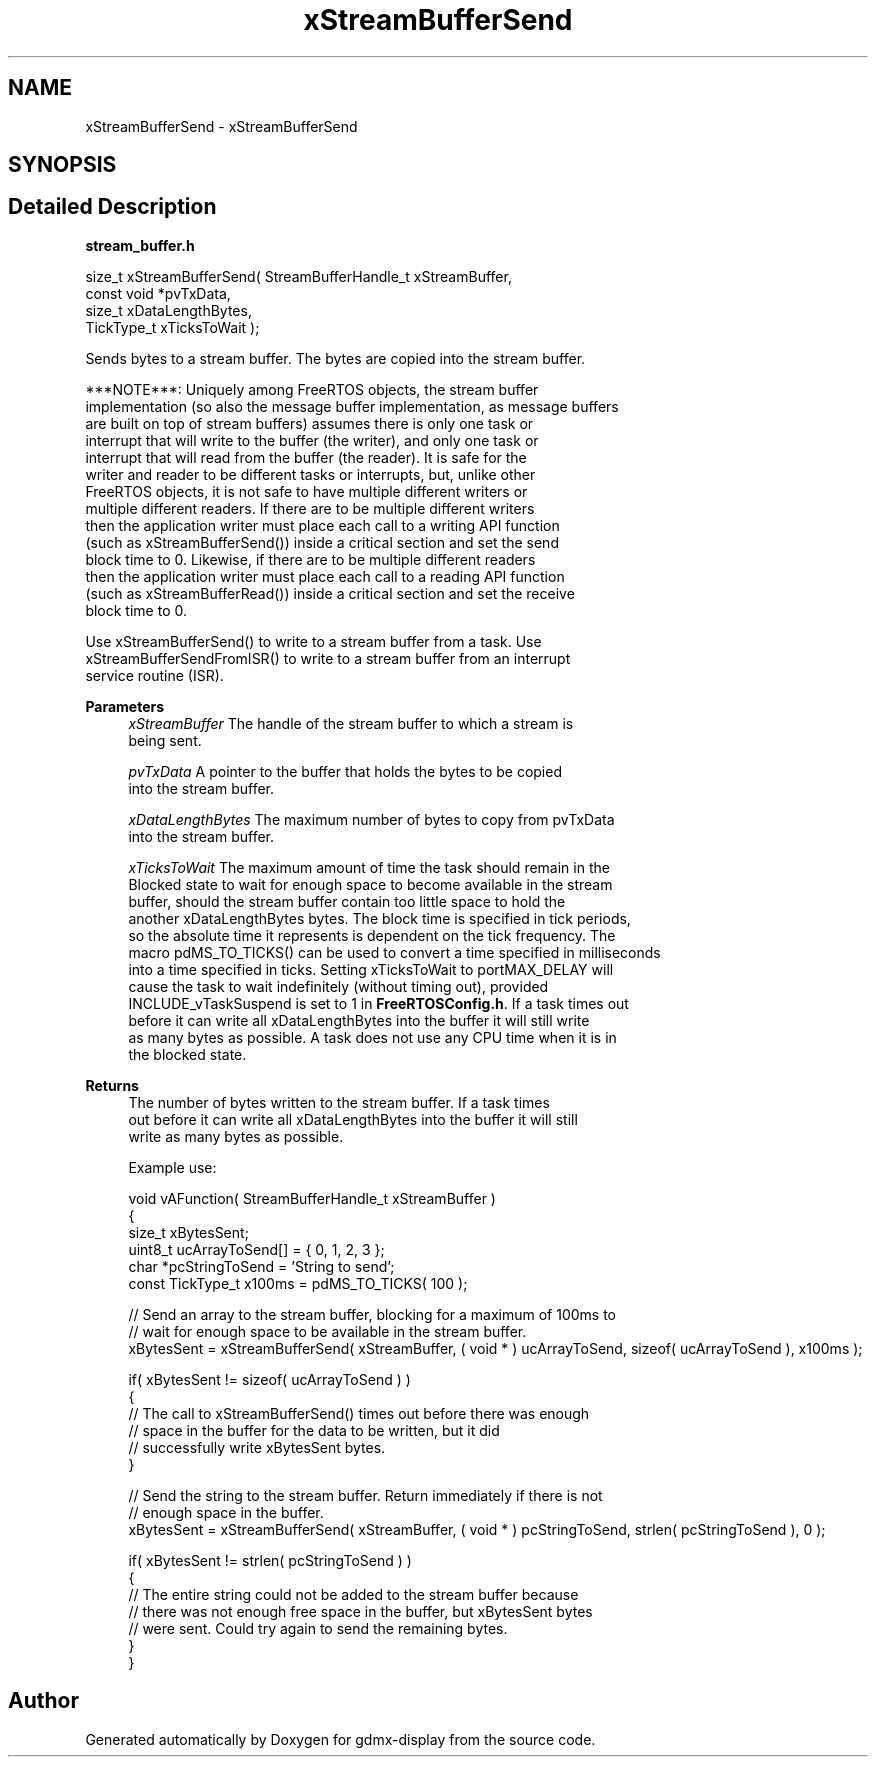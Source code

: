 .TH "xStreamBufferSend" 3 "Mon May 24 2021" "gdmx-display" \" -*- nroff -*-
.ad l
.nh
.SH NAME
xStreamBufferSend \- xStreamBufferSend
.SH SYNOPSIS
.br
.PP
.SH "Detailed Description"
.PP 
\fBstream_buffer\&.h\fP
.PP
.PP
.nf

size_t xStreamBufferSend( StreamBufferHandle_t xStreamBuffer,
                          const void *pvTxData,
                          size_t xDataLengthBytes,
                          TickType_t xTicksToWait );
.PP
.nf


   Sends bytes to a stream buffer\&.  The bytes are copied into the stream buffer\&.

   ***NOTE***:  Uniquely among FreeRTOS objects, the stream buffer
   implementation (so also the message buffer implementation, as message buffers
   are built on top of stream buffers) assumes there is only one task or
   interrupt that will write to the buffer (the writer), and only one task or
   interrupt that will read from the buffer (the reader)\&.  It is safe for the
   writer and reader to be different tasks or interrupts, but, unlike other
   FreeRTOS objects, it is not safe to have multiple different writers or
   multiple different readers\&.  If there are to be multiple different writers
   then the application writer must place each call to a writing API function
   (such as xStreamBufferSend()) inside a critical section and set the send
   block time to 0\&.  Likewise, if there are to be multiple different readers
   then the application writer must place each call to a reading API function
   (such as xStreamBufferRead()) inside a critical section and set the receive
   block time to 0\&.

   Use xStreamBufferSend() to write to a stream buffer from a task\&.  Use
   xStreamBufferSendFromISR() to write to a stream buffer from an interrupt
   service routine (ISR)\&.

\fBParameters\fP
.RS 4
\fIxStreamBuffer\fP The handle of the stream buffer to which a stream is
   being sent\&.

.br
\fIpvTxData\fP A pointer to the buffer that holds the bytes to be copied
   into the stream buffer\&.

.br
\fIxDataLengthBytes\fP   The maximum number of bytes to copy from pvTxData
   into the stream buffer\&.

.br
\fIxTicksToWait\fP The maximum amount of time the task should remain in the
   Blocked state to wait for enough space to become available in the stream
   buffer, should the stream buffer contain too little space to hold the
   another xDataLengthBytes bytes\&.  The block time is specified in tick periods,
   so the absolute time it represents is dependent on the tick frequency\&.  The
   macro pdMS_TO_TICKS() can be used to convert a time specified in milliseconds
   into a time specified in ticks\&.  Setting xTicksToWait to portMAX_DELAY will
   cause the task to wait indefinitely (without timing out), provided
   INCLUDE_vTaskSuspend is set to 1 in \fBFreeRTOSConfig\&.h\fP\&.  If a task times out
   before it can write all xDataLengthBytes into the buffer it will still write
   as many bytes as possible\&.  A task does not use any CPU time when it is in
   the blocked state\&.

   
.RE
.PP
\fBReturns\fP
.RS 4
 The number of bytes written to the stream buffer\&.  If a task times
   out before it can write all xDataLengthBytes into the buffer it will still
   write as many bytes as possible\&.

   Example use:
.PP
.nf

void vAFunction( StreamBufferHandle_t xStreamBuffer )
{
size_t xBytesSent;
uint8_t ucArrayToSend[] = { 0, 1, 2, 3 };
char *pcStringToSend = 'String to send';
const TickType_t x100ms = pdMS_TO_TICKS( 100 );

    // Send an array to the stream buffer, blocking for a maximum of 100ms to
    // wait for enough space to be available in the stream buffer\&.
    xBytesSent = xStreamBufferSend( xStreamBuffer, ( void * ) ucArrayToSend, sizeof( ucArrayToSend ), x100ms );

    if( xBytesSent != sizeof( ucArrayToSend ) )
    {
        // The call to xStreamBufferSend() times out before there was enough
        // space in the buffer for the data to be written, but it did
        // successfully write xBytesSent bytes\&.
    }

    // Send the string to the stream buffer\&.  Return immediately if there is not
    // enough space in the buffer\&.
    xBytesSent = xStreamBufferSend( xStreamBuffer, ( void * ) pcStringToSend, strlen( pcStringToSend ), 0 );

    if( xBytesSent != strlen( pcStringToSend ) )
    {
        // The entire string could not be added to the stream buffer because
        // there was not enough free space in the buffer, but xBytesSent bytes
        // were sent\&.  Could try again to send the remaining bytes\&.
    }
}
.fi
.PP
 
.RE
.PP
.fi
.PP
.fi
.PP

.SH "Author"
.PP 
Generated automatically by Doxygen for gdmx-display from the source code\&.
